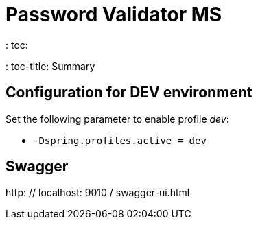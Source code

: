 = Password Validator MS
: toc:
: toc-title: Summary

== Configuration for DEV environment
Set the following parameter to enable profile _dev_:

* `-Dspring.profiles.active = dev`

== Swagger
http: // localhost: 9010 / swagger-ui.html